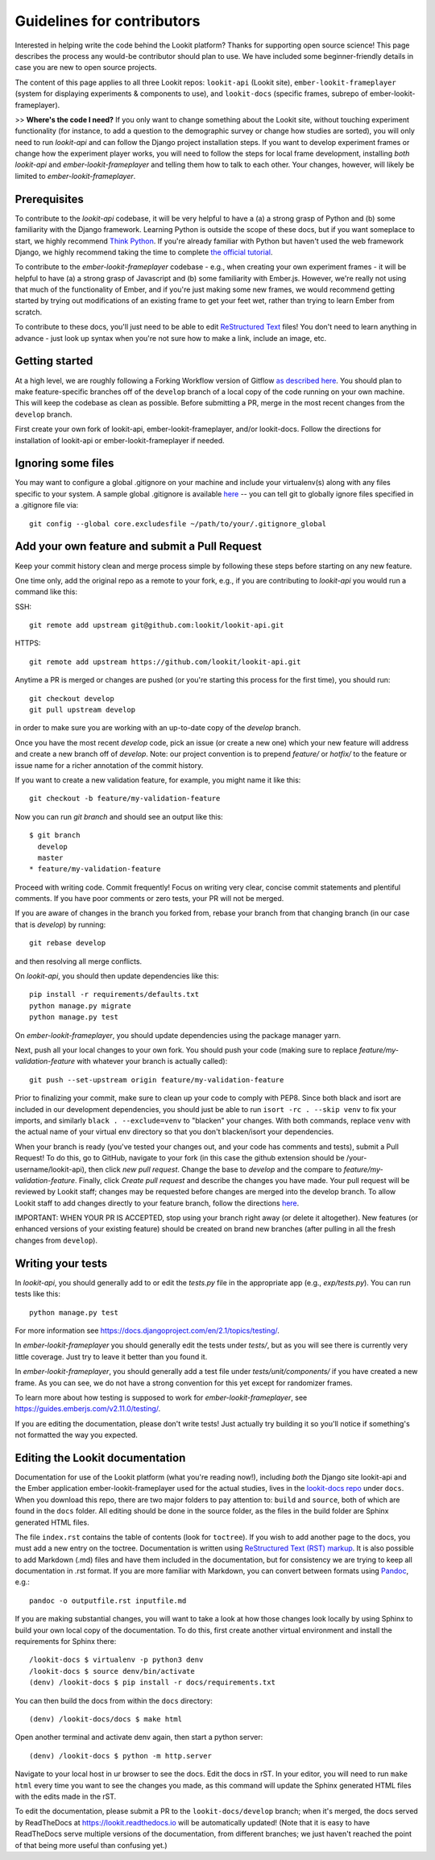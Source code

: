 ==================================
Guidelines for contributors
==================================

Interested in helping write the code behind the Lookit platform?  Thanks for supporting open source science! This page
describes the process any would-be contributor should plan to use.  We have included some beginner-friendly details in
case you are new to open source projects.

The content of this page applies to all three Lookit repos: ``lookit-api`` (Lookit site), ``ember-lookit-frameplayer``
(system for displaying experiments & components to use), and  ``lookit-docs`` (specific frames, subrepo of ember-lookit-
frameplayer).

>> **Where's the code I need?** If you only want to change something about the Lookit site, without touching experiment
functionality (for instance, to add a question to the demographic survey or change how studies are sorted), you will only
need to run `lookit-api` and can follow the Django project installation steps. If you want to develop experiment frames
or change how the experiment player works, you will need to follow the steps for local frame development, installing
*both* `lookit-api` and `ember-lookit-frameplayer` and telling them how to talk to each other. Your changes, however,
will likely be limited to `ember-lookit-frameplayer`.

Prerequisites
~~~~~~~~~~~~~~~

To contribute to the `lookit-api` codebase, it will be very helpful to have a (a) a strong grasp of Python and (b) some
familiarity with the Django framework. Learning Python is outside the scope of these docs, but if you want someplace to
start, we highly recommend `Think Python <http://greenteapress.com/thinkpython2/html/index.html>`_. If you're already
familiar with Python but haven't used the web framework Django, we highly recommend taking the time to complete
`the official tutorial <https://docs.djangoproject.com/en/2.1/intro/tutorial01/>`_.

To contribute to the `ember-lookit-frameplayer` codebase - e.g., when creating your own experiment frames - it will be
helpful to have (a) a strong grasp of Javascript and (b) some familiarity with Ember.js. However, we're really not using
that much of the functionality of Ember, and if you're just making some new frames, we would recommend getting started
by trying out modifications of an existing frame to get your feet wet, rather than trying to learn Ember from scratch.

To contribute to these docs, you'll just need to be able to edit
`ReStructured Text  <http://www.sphinx-doc.org/en/master/usage/restructuredtext/basics.html>`_ files! You don't need to
learn anything in advance - just look up syntax when you're not sure how to make a link, include an image, etc.

Getting started
~~~~~~~~~~~~~~~~~~~

At a high level, we are roughly following a Forking Workflow version of Gitflow
`as described here <https://www.atlassian.com/git/tutorials/comparing-workflows/forking-workflow>`_. You should plan to
make feature-specific branches off of the ``develop`` branch of a local copy of the code running on your own machine.
This will keep the codebase as clean as possible.  Before submitting a PR, merge in the most recent changes from the
``develop`` branch.

First create your own fork of lookit-api, ember-lookit-frameplayer, and/or lookit-docs. Follow the directions for
installation of lookit-api or ember-lookit-frameplayer if needed.


Ignoring some files
~~~~~~~~~~~~~~~~~~~~

You may want to configure a global .gitignore on your machine and include your virtualenv(s) along with any files
specific to your system.  A sample global .gitignore is available `here <https://gist.github.com/octocat/9257657>`_ --
you can tell git to globally ignore files specified in a .gitignore file via::

    git config --global core.excludesfile ~/path/to/your/.gitignore_global


Add your own feature and submit a Pull Request
~~~~~~~~~~~~~~~~~~~~~~~~~~~~~~~~~~~~~~~~~~~~~~~~~~~~~~~~~~

Keep your commit history clean and merge process simple by following these steps before starting on any new feature.

One time only, add the original repo as a remote to your fork, e.g., if you are contributing to `lookit-api` you would
run a command like this:

SSH::

    git remote add upstream git@github.com:lookit/lookit-api.git

HTTPS::

    git remote add upstream https://github.com/lookit/lookit-api.git

Anytime a PR is merged or changes are pushed (or you're starting this process for the first time), you should run::

    git checkout develop
    git pull upstream develop

in order to make sure you are working with an up-to-date copy of the `develop` branch.

Once you have the most recent `develop` code, pick an issue (or create a new one) which your new feature will address
and create a new branch off of `develop`.  Note: our project convention is to prepend `feature/` or `hotfix/` to the
feature or issue name for a richer annotation of the commit history.

If you want to create a new validation feature, for example, you might name it like this::

    git checkout -b feature/my-validation-feature

Now you can run `git branch` and should see an output like this::

    $ git branch
      develop
      master
    * feature/my-validation-feature

Proceed with writing code.  Commit frequently!  Focus on writing very clear, concise commit statements and plentiful
comments.  If you have poor comments or zero tests, your PR will not be merged.

If you are aware of changes in the branch you forked from, rebase your branch from that changing branch (in our case
that is `develop`) by running::

    git rebase develop
    
and then resolving all merge conflicts.

On `lookit-api`, you should then update dependencies like this::

    pip install -r requirements/defaults.txt
    python manage.py migrate
    python manage.py test
    
On `ember-lookit-frameplayer`, you should update dependencies using the package manager yarn.

Next, push all your local changes to your own fork. You should push your code (making sure to replace
`feature/my-validation-feature` with whatever your branch is actually called)::

    git push --set-upstream origin feature/my-validation-feature

Prior to finalizing your commit, make sure to clean up your code to comply with PEP8. Since both black and isort are
included in our development dependencies, you should just be able to run ``isort -rc . --skip venv`` to fix your imports,
and similarly ``black . --exclude=venv`` to "blacken" your changes. With both commands, replace ``venv`` with the actual
name of your virtual env directory so that you don't blacken/isort your dependencies.

When your branch is ready (you've tested your changes out, and your code has comments and tests), submit a Pull Request!
To do this, go to GitHub, navigate to your fork (in this case the github extension should be /your-username/lookit-api),
then click `new pull request`.   Change the base to `develop` and the compare to `feature/my-validation-feature`. Finally,
click `Create pull request` and describe the changes you have made. Your pull request will be reviewed by Lookit staff;
changes may be requested before changes are merged into the develop branch. To allow Lookit staff to add changes directly
to your feature branch, follow the directions
`here <https://help.github.com/articles/allowing-changes-to-a-pull-request-branch-created-from-a-fork/>`_.

IMPORTANT: WHEN YOUR PR IS ACCEPTED, stop using your branch right away (or delete it altogether).  New features
(or enhanced versions of your existing feature) should be created on brand new branches (after pulling in all the fresh
changes from ``develop``).

Writing your tests
~~~~~~~~~~~~~~~~~~~~

In `lookit-api`, you should generally add to or edit the `tests.py` file in the appropriate app (e.g., `exp/tests.py`).
You can run tests like this::

    python manage.py test

For more information see https://docs.djangoproject.com/en/2.1/topics/testing/.

In `ember-lookit-frameplayer` you should generally edit the tests under `tests/`, but as 
you will see there is currently very little coverage. Just try to leave it better than you found it.

In `ember-lookit-frameplayer`, you should generally add a test file under `tests/unit/components/` if you have created a
new frame. As you can see, we do not have a strong convention for this yet except for randomizer frames.

To learn more about how testing is supposed to work for `ember-lookit-frameplayer`, see https://guides.emberjs.com/v2.11.0/testing/.

If you are editing the documentation, please don't write tests! Just actually try building it so you'll notice if
something's not formatted the way you expected.

Editing the Lookit documentation
~~~~~~~~~~~~~~~~~~~~~~~~~~~~~~~~~~~~

Documentation for use of the Lookit platform (what you're reading now!), including *both* the Django site lookit-api and
the Ember application ember-lookit-frameplayer used for the actual studies, lives in the
`lookit-docs repo <https://github.com/lookit/lookit-docs/>`_  under ``docs``. When you download this repo, there are two
major folders to pay attention to: ``build`` and ``source``, both of which are found in the ``docs`` folder. All editing
should be done in the source folder, as the files in the build folder are Sphinx generated HTML files.

The file ``index.rst`` contains the table of contents (look for ``toctree``). If you wish to add another page to the docs,
you must add a new entry on the toctree. Documentation is written using
`ReStructured Text (RST) markup <http://www.sphinx-doc.org/en/master/usage/restructuredtext/basics.html>`_. It is also
possible to add Markdown (.md) files and have them included in the documentation, but for consistency we are trying to
keep all documentation in .rst format. If you are more familiar with Markdown, you can convert between formats using
`Pandoc <https://pandoc.org/>`_, e.g.::

    pandoc -o outputfile.rst inputfile.md

If you are making substantial changes, you will want to take a look at how those changes look locally by using Sphinx to
build your own local copy of the documentation. To do this, first create another virtual environment and install the
requirements for Sphinx there::

    /lookit-docs $ virtualenv -p python3 denv
    /lookit-docs $ source denv/bin/activate
    (denv) /lookit-docs $ pip install -r docs/requirements.txt
    
You can then build the docs from within the ``docs`` directory::

    (denv) /lookit-docs/docs $ make html
Open another terminal and activate denv again, then start a python server::

    (denv) /lookit-docs $ python -m http.server

Navigate to your local host in ur browser to see the docs. Edit the docs in rST. In your editor, you will need to run
``make html`` every time you want to see the changes you made, as this command will update the Sphinx generated HTML files
with the edits made in the rST.



To edit the documentation, please submit a PR to the ``lookit-docs/develop`` branch; when it's merged, the docs served
by ReadTheDocs at https://lookit.readthedocs.io will be automatically updated! (Note that it is easy to have ReadTheDocs
serve multiple versions of the documentation, from different branches; we just haven't reached the point of that being
more useful than confusing yet.)
